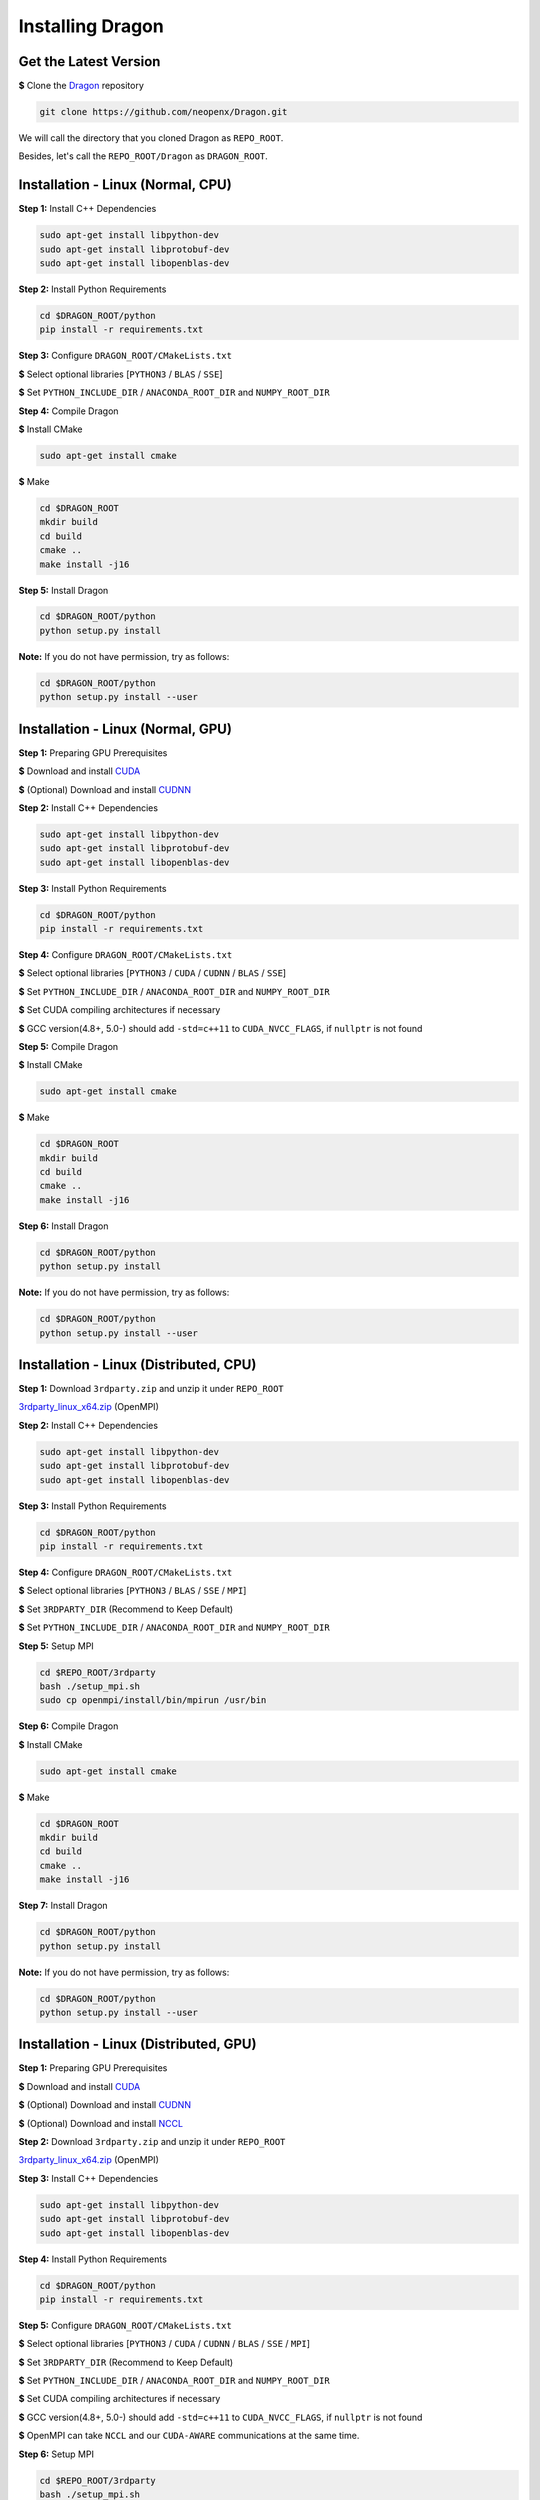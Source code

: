 Installing Dragon
=================

Get the Latest Version
----------------------

**$** Clone the `Dragon`_ repository

.. code-block:: shell

   git clone https://github.com/neopenx/Dragon.git

We will call the directory that you cloned Dragon as ``REPO_ROOT``.

Besides, let's call the ``REPO_ROOT/Dragon`` as ``DRAGON_ROOT``.

Installation - Linux (Normal, CPU)
----------------------------------

**Step 1:** Install C++ Dependencies

.. code-block:: shell

    sudo apt-get install libpython-dev
    sudo apt-get install libprotobuf-dev
    sudo apt-get install libopenblas-dev

**Step 2:** Install Python Requirements

.. code-block:: shell

    cd $DRAGON_ROOT/python
    pip install -r requirements.txt

**Step 3:** Configure ``DRAGON_ROOT/CMakeLists.txt``

**$** Select optional libraries [``PYTHON3`` / ``BLAS`` / ``SSE``]

**$** Set ``PYTHON_INCLUDE_DIR`` / ``ANACONDA_ROOT_DIR`` and ``NUMPY_ROOT_DIR``

**Step 4:** Compile Dragon

**$** Install CMake

.. code-block:: shell

    sudo apt-get install cmake

**$** Make

.. code-block:: shell

    cd $DRAGON_ROOT
    mkdir build
    cd build
    cmake ..
    make install -j16

**Step 5:** Install Dragon

.. code-block:: shell

    cd $DRAGON_ROOT/python
    python setup.py install

**Note:** If you do not have permission, try as follows:

.. code-block:: shell

    cd $DRAGON_ROOT/python
    python setup.py install --user



Installation - Linux (Normal, GPU)
----------------------------------

**Step 1:** Preparing GPU Prerequisites

**$** Download and install `CUDA`_

**$** (Optional) Download and install `CUDNN`_

**Step 2:** Install C++ Dependencies

.. code-block:: shell

    sudo apt-get install libpython-dev
    sudo apt-get install libprotobuf-dev
    sudo apt-get install libopenblas-dev

**Step 3:** Install Python Requirements

.. code-block:: shell

    cd $DRAGON_ROOT/python
    pip install -r requirements.txt

**Step 4:** Configure ``DRAGON_ROOT/CMakeLists.txt``

**$** Select optional libraries [``PYTHON3`` / ``CUDA`` / ``CUDNN`` / ``BLAS`` / ``SSE``]

**$** Set ``PYTHON_INCLUDE_DIR`` / ``ANACONDA_ROOT_DIR`` and ``NUMPY_ROOT_DIR``

**$** Set CUDA compiling architectures if necessary

**$** GCC version(4.8+, 5.0-) should add ``-std=c++11`` to ``CUDA_NVCC_FLAGS``, if ``nullptr`` is not found

**Step 5:** Compile Dragon

**$** Install CMake

.. code-block:: shell

    sudo apt-get install cmake

**$** Make

.. code-block:: shell

    cd $DRAGON_ROOT
    mkdir build
    cd build
    cmake ..
    make install -j16

**Step 6:** Install Dragon

.. code-block:: shell

    cd $DRAGON_ROOT/python
    python setup.py install

**Note:** If you do not have permission, try as follows:

.. code-block:: shell

    cd $DRAGON_ROOT/python
    python setup.py install --user



Installation - Linux (Distributed, CPU)
---------------------------------------

**Step 1:** Download ``3rdparty.zip`` and unzip it under ``REPO_ROOT``

`3rdparty_linux_x64.zip <http://dragon.seetatech.com/download/3rdparty_linux_x64_dist_cpu.zip>`_ (OpenMPI)

**Step 2:** Install C++ Dependencies

.. code-block:: shell

    sudo apt-get install libpython-dev
    sudo apt-get install libprotobuf-dev
    sudo apt-get install libopenblas-dev

**Step 3:** Install Python Requirements

.. code-block:: shell

    cd $DRAGON_ROOT/python
    pip install -r requirements.txt

**Step 4:** Configure ``DRAGON_ROOT/CMakeLists.txt``

**$** Select optional libraries [``PYTHON3`` / ``BLAS`` / ``SSE`` / ``MPI``]

**$** Set ``3RDPARTY_DIR`` (Recommend to Keep Default)

**$** Set ``PYTHON_INCLUDE_DIR`` / ``ANACONDA_ROOT_DIR`` and ``NUMPY_ROOT_DIR``

**Step 5:** Setup MPI

.. code-block:: shell

    cd $REPO_ROOT/3rdparty
    bash ./setup_mpi.sh
    sudo cp openmpi/install/bin/mpirun /usr/bin

**Step 6:** Compile Dragon

**$** Install CMake

.. code-block:: shell

    sudo apt-get install cmake

**$** Make

.. code-block:: shell

    cd $DRAGON_ROOT
    mkdir build
    cd build
    cmake ..
    make install -j16

**Step 7:** Install Dragon

.. code-block:: shell

    cd $DRAGON_ROOT/python
    python setup.py install

**Note:** If you do not have permission, try as follows:

.. code-block:: shell

    cd $DRAGON_ROOT/python
    python setup.py install --user



Installation - Linux (Distributed, GPU)
---------------------------------------

**Step 1:** Preparing GPU Prerequisites

**$** Download and install `CUDA`_

**$** (Optional) Download and install `CUDNN`_

**$** (Optional) Download and install `NCCL`_

**Step 2:**  Download ``3rdparty.zip`` and unzip it under ``REPO_ROOT``

`3rdparty_linux_x64.zip <http://dragon.seetatech.com/download/3rdparty_linux_x64_dist_gpu.zip>`_ (OpenMPI)

**Step 3:** Install C++ Dependencies

.. code-block:: shell

    sudo apt-get install libpython-dev
    sudo apt-get install libprotobuf-dev
    sudo apt-get install libopenblas-dev

**Step 4:** Install Python Requirements

.. code-block:: shell

    cd $DRAGON_ROOT/python
    pip install -r requirements.txt

**Step 5:** Configure ``DRAGON_ROOT/CMakeLists.txt``

**$** Select optional libraries [``PYTHON3`` / ``CUDA`` / ``CUDNN`` / ``BLAS`` / ``SSE`` / ``MPI``]

**$** Set ``3RDPARTY_DIR`` (Recommend to Keep Default)

**$** Set ``PYTHON_INCLUDE_DIR`` / ``ANACONDA_ROOT_DIR`` and ``NUMPY_ROOT_DIR``

**$** Set CUDA compiling architectures if necessary

**$** GCC version(4.8+, 5.0-) should add ``-std=c++11`` to ``CUDA_NVCC_FLAGS``, if ``nullptr`` is not found

**$** OpenMPI can take ``NCCL`` and our ``CUDA-AWARE`` communications at the same time.

**Step 6:** Setup MPI

.. code-block:: shell

    cd $REPO_ROOT/3rdparty
    bash ./setup_mpi.sh
    sudo cp openmpi/install/bin/mpirun /usr/bin

**Step 7:** Compile Dragon

**$** Install CMake

.. code-block:: shell

    sudo apt-get install cmake

**$** Make

.. code-block:: shell

    cd $DRAGON_ROOT
    mkdir build
    cd build
    cmake ..
    make install -j16

**Step 8:** Install Dragon

.. code-block:: shell

    cd $DRAGON_ROOT/python
    python setup.py install

**Note:** If you do not have permission, try as follows:

.. code-block:: shell

    cd $DRAGON_ROOT/python
    python setup.py install --user


Installation - Windows (Normal, CPU)
------------------------------------

**Step 1:**  Download ``3rdparty.zip`` and unzip it under ``REPO_ROOT``

`3rdparty_vc12_x64.zip <http://dragon.seetatech.com/download/3rdparty_vc12_x64_cpu.zip>`_ (OpenBLAS / Google Protobuf 2.6 For VS2013)

`3rdparty_vc14_x64.zip <http://dragon.seetatech.com/download/3rdparty_vc14_x64_cpu.zip>`_ (OpenBLAS / Google Protobuf 2.6 For VS2015)

**$** You must copy ``python27/35/36.lib`` to ``REPO_ROOT/3rdparty/lib``, it depends on the version of Python

**Step 2:** Install Python Requirements

.. code-block:: shell

    cd $DRAGON_ROOT/python
    pip install -r requirements.txt

**Step 3:** Configure ``DRAGON_ROOT/CMakeLists.txt``

**$** Select optional libraries [``PYTHON3`` / ``BLAS`` / ``SSE``]

**$** Set ``3RDPARTY_DIR`` (Recommend to Keep Default)

**$** Set ``PYTHON_INCLUDE_DIR`` / ``ANACONDA_ROOT_DIR`` and ``NUMPY_ROOT_DIR``

**Step 4:** Set Environment Variables

Add ``REPO_ROOT/3rdparty/bin`` to system environment variables

.. code-block:: shell

    PATH=........;C:\xyz\Dragon\3rdparty\bin;

**Step 5:** Compile Dragon

**$** Install `CMake-GUI <https://cmake.org>`_

**$** Make ``build`` directory under ``DRAGON_ROOT``

**$** Configure and generate MSVC project in ``DRAGON_ROOT/build``

**$** Open ``DRAGON_ROOT/build/Dragon.sln``

**$** Compile and generate for ``INSTALL`` solution

**Step 6:** Install Dragon

.. code-block:: shell

    cd $DRAGON_ROOT/python
    python setup.py install

**Note:** If you do not have permission, try as follows:

.. code-block:: shell

    cd $DRAGON_ROOT/python
    python setup.py install --user



Installation - Windows (Normal, GPU)
------------------------------------

**Step 1:** Preparing GPU Prerequisites

**$** Download and install `CUDA`_

**$** (Optional) Download and install `CUDNN`_

**Step 2:** Download ``3rdparty.zip`` and unzip it under ``REPO_ROOT``

`3rdparty_vc12_x64.zip <http://dragon.seetatech.com/download/3rdparty_vc12_x64_gpu.zip>`_ (OpenBLAS / Google Protobuf 2.6 For VS2013)

`3rdparty_vc14_x64.zip <http://dragon.seetatech.com/download/3rdparty_vc14_x64_gpu.zip>`_ (OpenBLAS / Google Protobuf 2.6 For VS2015)

**$** You must copy ``python27/35/36.lib`` to ``REPO_ROOT/3rdparty/lib``, it depends on the version of Python

**$** Recommend you to install ``cuDNN`` into ``REPO_ROOT/3rdparty``

**Step 3:** Install Python Requirements

.. code-block:: shell

    cd $DRAGON_ROOT/python
    pip install -r requirements.txt

**Step 4:** Configure ``DRAGON_ROOT/CMakeLists.txt``

**$** Select optional libraries [``PYTHON3`` / ``CUDA`` / ``CUDNN`` / ``BLAS`` / ``SSE``]

**$** Set ``3RDPARTY_DIR`` (Recommend to Keep Default)

**$** Set ``PYTHON_INCLUDE_DIR`` / ``ANACONDA_ROOT_DIR`` and ``NUMPY_ROOT_DIR``

**$** Set CUDA compiling architectures if necessary

**Step 5:** Set Environment Variables

Add ``REPO_ROOT/3rdparty/bin`` to system environment variables

.. code-block:: shell

    PATH=........;C:\xyz\Dragon\3rdparty\bin;

**Step 6:** Compile Dragon

**$** Install `CMake-GUI <https://cmake.org>`_

**$** Make ``build`` directory under ``DRAGON_ROOT``

**$** Configure and generate MSVC project in ``DRAGON_ROOT/build``

**$** Open ``DRAGON_ROOT/build/Dragon.sln``

**$** Compile and generate for ``INSTALL`` solution

**Step 7:** Install Dragon

.. code-block:: shell

    cd $DRAGON_ROOT/python
    python setup.py install

**Note:** If you do not have permission, try as follows:

.. code-block:: shell

    cd $DRAGON_ROOT/python
    python setup.py install --user



Installation - Windows (Distributed, CPU)
-----------------------------------------

**Step 1:**  Download ``3rdparty.zip`` and unzip it under ``REPO_ROOT``

`3rdparty_vc12_x64.zip <http://dragon.seetatech.com/download/3rdparty_vc12_x64_dist_cpu.zip>`_ (OpenBLAS / Google Protobuf 2.6 For VS2013 / Microsoft MPI)

`3rdparty_vc14_x64.zip <http://dragon.seetatech.com/download/3rdparty_vc14_x64_dist_cpu.zip>`_ (OpenBLAS / Google Protobuf 2.6 For VS2015 / Microsoft MPI)

**$** You must copy ``python27/35/36.lib`` to ``REPO_ROOT/3rdparty/lib``, it depends on the version of Python

**Step 2:** Install Python Requirements

.. code-block:: shell

    cd $DRAGON_ROOT/python
    pip install -r requirements.txt

**Step 3:** Configure ``DRAGON_ROOT/CMakeLists.txt``

**$** Select optional libraries [``PYTHON3`` / ``BLAS`` / ``SSE`` / ``MPI``]

**$** Set ``3RDPARTY_DIR`` (Recommend to Keep Default)

**$** Set ``PYTHON_INCLUDE_DIR`` / ``ANACONDA_ROOT_DIR`` and ``NUMPY_ROOT_DIR``

**Step 4:** Set Environment Variables

Add ``DRAGON_ROOT/3rdparty/bin`` to system environment variables

.. code-block:: shell

    PATH=........;C:\xyz\Dragon\3rdparty\bin;

**Step 5:** Compile Dragon

**$** Install `CMake-GUI <https://cmake.org>`_

**$** Make ``build`` directory under ``DRAGON_ROOT``

**$** Configure and generate MSVC project in ``DRAGON_ROOT/build``

**$** Open ``DRAGON_ROOT/build/Dragon.sln``

**$** Compile and generate for ``INSTALL`` solution

**Step 6:** Install Dragon

.. code-block:: shell

    cd $DRAGON_ROOT/python
    python setup.py install

**Note:** If you do not have permission, try as follows:

.. code-block:: shell

    cd $DRAGON_ROOT/python
    python setup.py install --user



Installation - Windows (Distributed, GPU)
-----------------------------------------

**Step 1:** Preparing GPU Prerequisites

**$** Download and install `CUDA`_

**$** (Optional) Download and install `CUDNN`_

**Step 2:** Download ``3rdparty.zip`` and unzip it under ``REPO_ROOT``

`3rdparty_vc12_x64.zip <http://dragon.seetatech.com/download/3rdparty_vc12_x64_dist_gpu.zip>`_ (OpenBLAS / Google Protobuf 2.6 For VS2013 / Microsoft MPI)

`3rdparty_vc14_x64.zip <http://dragon.seetatech.com/download/3rdparty_vc14_x64_dist_gpu.zip>`_ (OpenBLAS / Google Protobuf 2.6 For VS2015 / Microsoft MPI)

**$** You must copy ``python27/35/36.lib`` to ``REPO_ROOT/3rdparty/lib``, it depends on the version of Python

**$** Recommend you to install ``cuDNN`` into ``REPO_ROOT/3rdparty``

**Step 3:** Install Python Requirements

.. code-block:: shell

    cd $DRAGON_ROOT/python
    pip install -r requirements.txt

**Step 4:** Configure ``DRAGON_ROOT/CMakeLists.txt``

**$** Select optional libraries [``PYTHON3`` / ``CUDA`` / ``CUDNN`` / ``BLAS`` / ``SSE`` / ``MPI``]

**$** Set ``3RDPARTY_DIR`` (Recommend to Keep Default)

**$** Set ``PYTHON_INCLUDE_DIR`` / ``ANACONDA_ROOT_DIR`` and ``NUMPY_ROOT_DIR``

**$** Set CUDA compiling architectures if necessary

**Step 5:** Set Environment Variables

Add ``REPO_ROOT/3rdparty/bin`` to system environment variables

.. code-block:: shell

    PATH=........;C:\xyz\Dragon\3rdparty\bin;

**Step 6:** Compile Dragon

**$** Install `CMake-GUI <https://cmake.org>`_

**$** Make ``build`` directory under ``DRAGON_ROOT``

**$** Configure and generate MSVC project in ``DRAGON_ROOT/build``

**$** Open ``DRAGON_ROOT/build/Dragon.sln``

**$** Compile and generate for ``INSTALL`` solution

**Step 7:** Install Dragon

.. code-block:: shell

    cd $DRAGON_ROOT/python
    python setup.py install

**Note:** If you do not have permission, try as follows:

.. code-block:: shell

    cd $DRAGON_ROOT/python
    python setup.py install --user


.. _CUDA: https://developer.nvidia.com/cuda-toolkit
.. _CUDNN: https://developer.nvidia.com/cudnn
.. _NCCL: https://developer.nvidia.com/nccl
.. _Dragon: https://github.com/neopenx/Dragon
